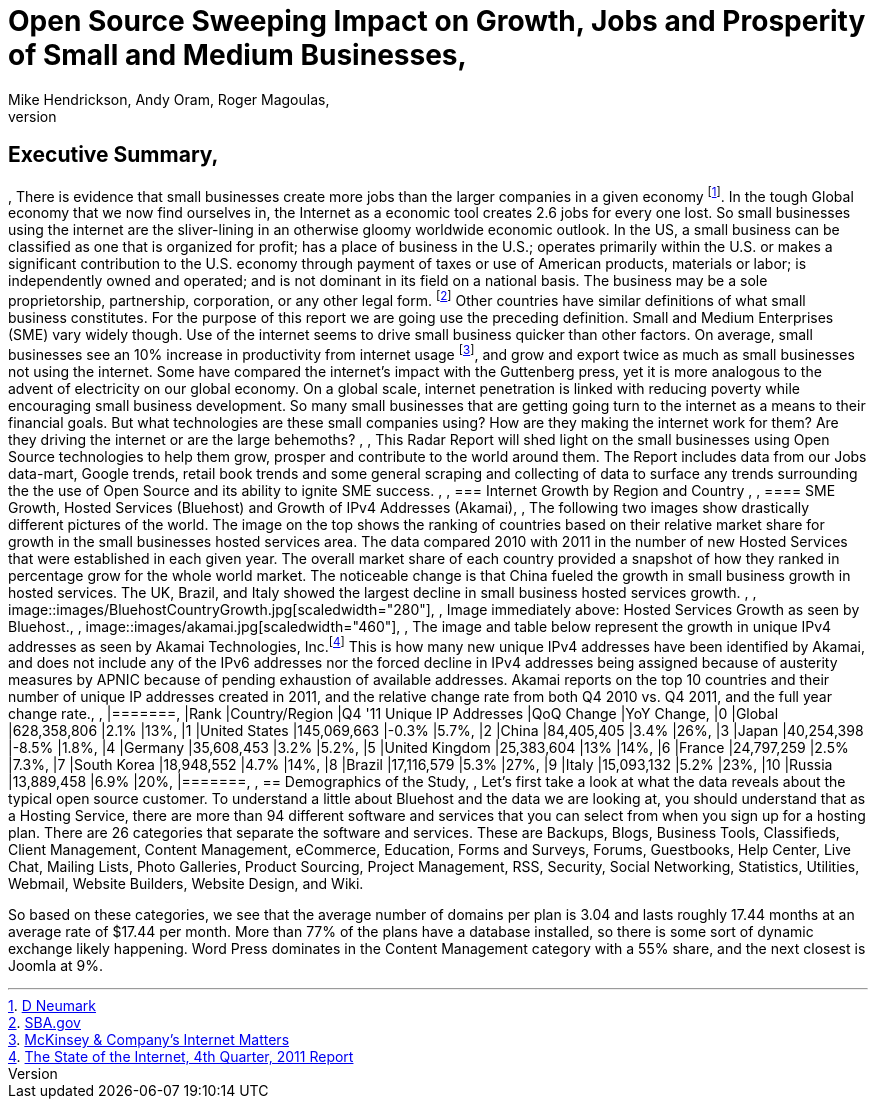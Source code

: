 = Open Source Sweeping Impact on Growth, Jobs and Prosperity of Small and Medium Businesses, 
Mike Hendrickson, Andy Oram, Roger Magoulas, 
, 
== Executive Summary, 
, 
There is evidence that small businesses create more jobs than the larger companies in a given economy footnote:[http://www.google.com/url?sa=t&rct=j&q=&esrc=s&source=web&cd=1&ved=0CFwQFjAA&url=http%3A%2F%2Fwww.socsci.uci.edu%2F~dneumark%2FREStat%2520small%2520businesses.pdf&ei=ou-7T_PsJsKogwfZprnQCg&usg=AFQjCNEYE0f1sZsfrg0MZD5Om35aLxNCtw&sig2=KDW2Ga6lYtWkqj_1k9k5DQ[D Neumark]]. In the tough Global economy that we now find ourselves in, the Internet as a economic tool creates 2.6 jobs for every one lost. So small businesses using the internet are the sliver-lining in an otherwise gloomy worldwide economic outlook. In the US, a small business can be classified as one that is organized for profit; has a place of business in the U.S.; operates primarily within the U.S. or makes a significant contribution to the U.S. economy through payment of taxes or use of American products, materials or labor; is independently owned and operated; and is not dominant in its field on a national basis. The business may be a sole proprietorship, partnership, corporation, or any other legal form. footnote:[http://www.sba.gov/content/what-sbas-definition-small-business-concern[SBA.gov]] Other countries have similar definitions of what small business constitutes.  For the purpose of this report we are going use the preceding definition. Small and Medium Enterprises (SME) vary widely though. Use of the internet seems to drive small business quicker than other factors. On average, small businesses see an 10% increase in productivity from internet usage footnote:[http://www.mckinsey.com/Insights/MGI/Research/Technology_and_Innovation/Internet_matters[McKinsey & Company's Internet Matters]], and grow and export twice as much as small businesses not using the internet.  Some have compared the internet's impact with the Guttenberg press, yet it is more analogous to the advent of electricity on our global economy. On a global scale, internet penetration is linked with reducing poverty while encouraging small business development. So many small businesses that are getting going turn to the internet as a means to their financial goals. But what technologies are these small companies using?  How are they making the internet work for them?  Are they driving the internet or are the large behemoths?  , 
, 
This Radar Report will shed light on the small businesses using Open Source technologies to help them grow, prosper and contribute to the world around them. The Report includes data from our Jobs data-mart, Google trends, retail book trends and some general scraping and collecting of data to surface any trends surrounding the the use of Open Source and its ability to ignite SME success. , 
, 
=== Internet Growth by Region and Country , 
, 
==== SME Growth, Hosted Services (Bluehost) and Growth of IPv4 Addresses (Akamai), 
, 
The following two images show drastically different pictures of the world. The image on the top shows the ranking of countries based on their relative market share for growth in the small businesses hosted services area. The data compared 2010 with 2011 in the number of new Hosted Services that were established in each given year. The overall market share of each country provided a snapshot of how they ranked in percentage grow for the whole world market. The noticeable change is that China fueled the growth in small business growth in hosted services. The UK, Brazil, and Italy showed the largest decline in small business hosted services growth.  , 
, 
image::images/BluehostCountryGrowth.jpg[scaledwidth="280"], 
, 
Image immediately above: Hosted Services Growth as seen by Bluehost., 
, 
image::images/akamai.jpg[scaledwidth="460"], 
, 
The image and table below represent the growth in unique IPv4 addresses as seen by Akamai Technologies, Inc.footnote:[http://www.google.com/url?sa=t&rct=j&q=&esrc=s&source=web&cd=3&ved=0CHUQFjAC&url=http%3A%2F%2Fwww.akamai.com%2Fstateoftheinternet%2F&ei=3_a7T6_bNomEgwf6gr2XDw&usg=AFQjCNFhZOaSASuFipDlxwxmKvPjVZ-9kw&sig2=L1rAoNJmfVAqUulXPh5fPA[The State of the Internet, 4th Quarter, 2011 Report]]  This is how many new unique IPv4 addresses have been identified by Akamai, and does not include any of the IPv6 addresses nor the forced decline in IPv4 addresses being assigned because of austerity measures by APNIC because of pending exhaustion of available addresses. Akamai reports on the top 10 countries and their number of unique IP addresses created in 2011, and the relative change rate from both Q4 2010 vs. Q4 2011, and the full year change rate., 
, 
|=======, 
|Rank	|Country/Region	|Q4 '11 Unique IP Addresses	|QoQ Change	|YoY Change, 
|0	|Global	|628,358,806	|2.1%	|13%, 
|1	|United States 	|145,069,663	|-0.3%	|5.7%, 
|2	|China 	|84,405,405	|3.4%	|26%, 
|3	|Japan 	|40,254,398	|-8.5%	|1.8%, 
|4	|Germany 	|35,608,453	|3.2%	|5.2%, 
|5	|United Kingdom 	|25,383,604	|13%	|14%, 
|6	|France 	|24,797,259	|2.5%	|7.3%, 
|7	|South Korea 	|18,948,552	|4.7%	|14%, 
|8	|Brazil 	|17,116,579	|5.3%	|27%, 
|9	|Italy 	|15,093,132	|5.2%	|23%, 
|10	|Russia 	|13,889,458	|6.9%	|20%, 
|=======, 
, 
== Demographics of the Study, 
, 
Let's first take a look at what the data reveals about the typical open source customer.  To understand a little about Bluehost and the data we are looking at, you should understand that as a Hosting Service, there are more than 94 different software and services that you can select from when you sign up for a hosting plan.  There are 26 categories that separate the software and services.  These are Backups, Blogs, Business Tools, 
Classifieds, Client Management, Content Management, eCommerce, Education, Forms and Surveys, Forums, Guestbooks, Help Center, Live Chat, Mailing Lists, Photo Galleries, Product Sourcing, Project Management, RSS, Security, Social Networking, Statistics, Utilities, Webmail, Website Builders, Website Design, and Wiki.

So based on these categories, we see that the average number of domains per plan is 3.04 and lasts roughly 17.44 months at an average rate of $17.44 per month.  More than 77% of the plans have a database installed, so there is some sort of dynamic exchange likely happening.  Word Press dominates in the Content Management category with a 55% share, and the next closest is Joomla at 9%.
